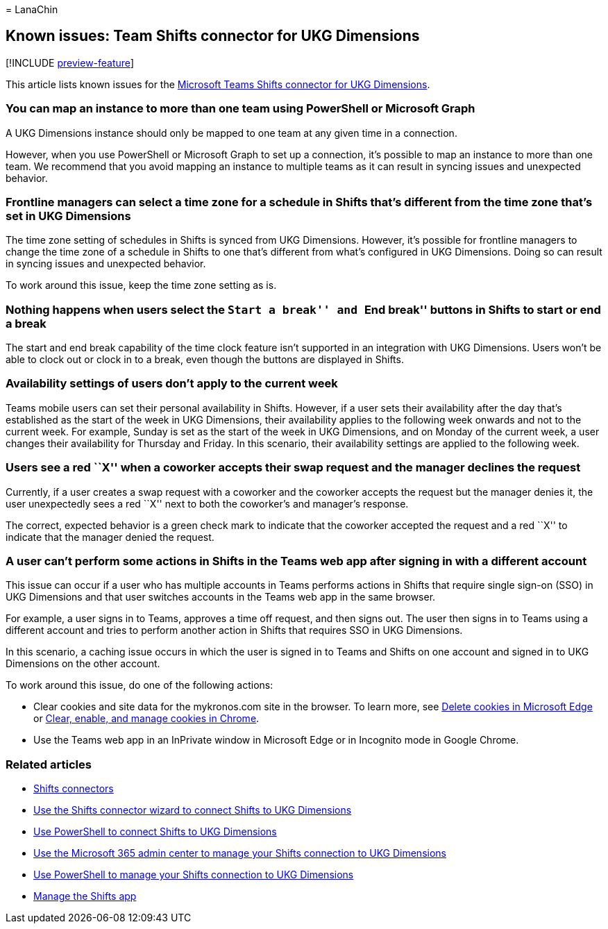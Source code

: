 = 
LanaChin

== Known issues: Team Shifts connector for UKG Dimensions

{empty}[!INCLUDE link:includes/preview-feature.md[preview-feature]]

This article lists known issues for the
link:shifts-connectors.md#microsoft-teams-shifts-connector-for-ukg-dimensions[Microsoft
Teams Shifts connector for UKG Dimensions].

=== You can map an instance to more than one team using PowerShell or Microsoft Graph

A UKG Dimensions instance should only be mapped to one team at any given
time in a connection.

However, when you use PowerShell or Microsoft Graph to set up a
connection, it’s possible to map an instance to more than one team. We
recommend that you avoid mapping an instance to multiple teams as it can
result in syncing issues and unexpected behavior.

=== Frontline managers can select a time zone for a schedule in Shifts that’s different from the time zone that’s set in UKG Dimensions

The time zone setting of schedules in Shifts is synced from UKG
Dimensions. However, it’s possible for frontline managers to change the
time zone of a schedule in Shifts to one that’s different from what’s
configured in UKG Dimensions. Doing so can result in syncing issues and
unexpected behavior.

To work around this issue, keep the time zone setting as is.

=== Nothing happens when users select the ``Start a break'' and ``End break'' buttons in Shifts to start or end a break

The start and end break capability of the time clock feature isn’t
supported in an integration with UKG Dimensions. Users won’t be able to
clock out or clock in to a break, even though the buttons are displayed
in Shifts.

=== Availability settings of users don’t apply to the current week

Teams mobile users can set their personal availability in Shifts.
However, if a user sets their availability after the day that’s
established as the start of the week in UKG Dimensions, their
availability applies to the following week onwards and not to the
current week. For example, Sunday is set as the start of the week in UKG
Dimensions, and on Monday of the current week, a user changes their
availability for Thursday and Friday. In this scenario, their
availability settings are applied to the following week.

=== Users see a red ``X'' when a coworker accepts their swap request and the manager declines the request

Currently, if a user creates a swap request with a coworker and the
coworker accepts the request but the manager denies it, the user
unexpectedly sees a red ``X'' next to both the coworker’s and manager’s
response.

The correct, expected behavior is a green check mark to indicate that
the coworker accepted the request and a red ``X'' to indicate that the
manager denied the request.

=== A user can’t perform some actions in Shifts in the Teams web app after signing in with a different account

This issue can occur if a user who has multiple accounts in Teams
performs actions in Shifts that require single sign-on (SSO) in UKG
Dimensions and that user switches accounts in the Teams web app in the
same browser.

For example, a user signs in to Teams, approves a time off request, and
then signs out. The user then signs in to Teams using a different
account and tries to perform another action in Shifts that requires SSO
in UKG Dimensions.

In this scenario, a caching issue occurs in which the user is signed in
to Teams and Shifts on one account and signed in to UKG Dimensions on
the other account.

To work around this issue, do one of the following actions:

* Clear cookies and site data for the mykronos.com site in the browser.
To learn more, see
https://support.microsoft.com/microsoft-edge/delete-cookies-in-microsoft-edge-63947406-40ac-c3b8-57b9-2a946a29ae09[Delete
cookies in Microsoft Edge] or
https://support.google.com/chrome/answer/95647[Clear&#44; enable&#44; and manage
cookies in Chrome].
* Use the Teams web app in an InPrivate window in Microsoft Edge or in
Incognito mode in Google Chrome.

=== Related articles

* link:shifts-connectors.md[Shifts connectors]
* link:shifts-connector-wizard-ukg.md[Use the Shifts connector wizard to
connect Shifts to UKG Dimensions]
* link:shifts-connector-ukg-powershell-setup.md[Use PowerShell to
connect Shifts to UKG Dimensions]
* link:shifts-connector-ukg-admin-center-manage.md[Use the Microsoft 365
admin center to manage your Shifts connection to UKG Dimensions]
* link:shifts-connector-ukg-powershell-manage.md[Use PowerShell to
manage your Shifts connection to UKG Dimensions]
* link:/microsoftteams/expand-teams-across-your-org/shifts/manage-the-shifts-app-for-your-organization-in-teams?bc=/microsoft-365/frontline/breadcrumb/toc.json&toc=/microsoft-365/frontline/toc.json[Manage
the Shifts app]
